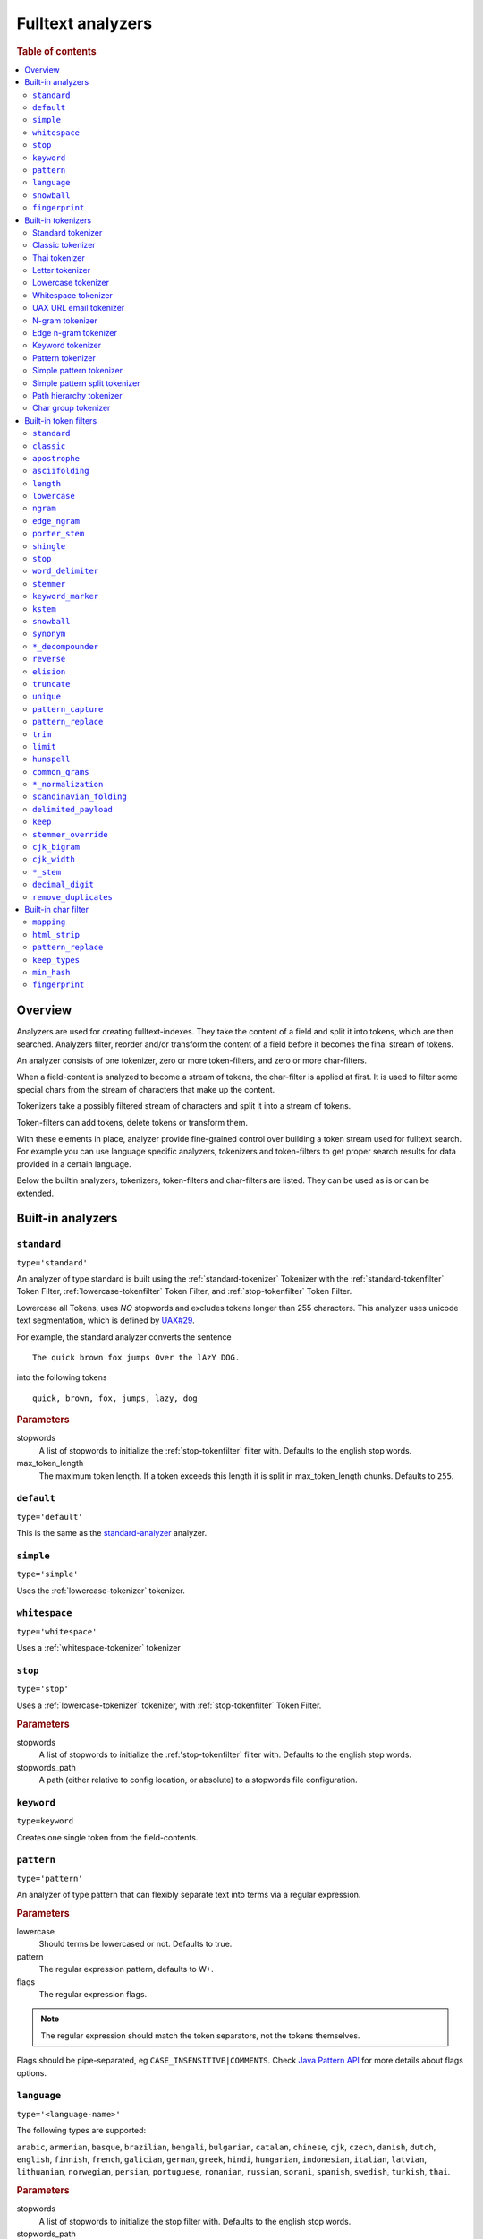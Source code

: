 .. _sql-analyzer:

==================
Fulltext analyzers
==================

.. rubric:: Table of contents

.. contents::
   :local:

.. _analyzer-overview:

Overview
========

Analyzers are used for creating fulltext-indexes. They take the content of a
field and split it into tokens, which are then searched. Analyzers filter,
reorder and/or transform the content of a field before it becomes the final
stream of tokens.

An analyzer consists of one tokenizer, zero or more token-filters, and zero or
more char-filters.

When a field-content is analyzed to become a stream of tokens, the char-filter
is applied at first. It is used to filter some special chars from the stream of
characters that make up the content.

Tokenizers take a possibly filtered stream of characters and split it into a
stream of tokens.

Token-filters can add tokens, delete tokens or transform them.

With these elements in place, analyzer provide fine-grained control over
building a token stream used for fulltext search. For example you can use
language specific analyzers, tokenizers and token-filters to get proper search
results for data provided in a certain language.

Below the builtin analyzers, tokenizers, token-filters and char-filters are
listed. They can be used as is or can be extended.

.. SEEALSO::

  :ref:`fulltext-indices` for examples showing how to create tables which make
  use of analyzers.

  :ref:`create_custom_analyzer` for an example showing how to create a custom
  analyzer.

  :ref:`ref-create-analyzer` for the syntax reference.

.. _builtin-analyzer:

Built-in analyzers
==================

.. _standard-analyzer:

``standard``
------------

``type='standard'``

An analyzer of type standard is built using the :ref:`standard-tokenizer`
Tokenizer with the :ref:`standard-tokenfilter` Token Filter,
:ref:`lowercase-tokenfilter` Token Filter, and :ref:`stop-tokenfilter` Token
Filter.

Lowercase all Tokens, uses *NO* stopwords and excludes tokens longer than 255
characters. This analyzer uses unicode text segmentation, which is defined by
`UAX#29`_.

For example, the standard analyzer converts the sentence

::

    The quick brown fox jumps Over the lAzY DOG.

into the following tokens

::

    quick, brown, fox, jumps, lazy, dog

.. rubric:: Parameters

stopwords
    A list of stopwords to initialize the :ref:`stop-tokenfilter` filter with.
    Defaults to the english stop words.

max_token_length
    The maximum token length. If a token exceeds this length it is split in
    max_token_length chunks. Defaults to ``255``.

.. _default-analyzer:

``default``
-----------

``type='default'``

This is the same as the `standard-analyzer`_ analyzer.

.. _simple-analyzer:

``simple``
----------

``type='simple'``

Uses the :ref:`lowercase-tokenizer` tokenizer.

.. _whitespace-analyzer:

``whitespace``
--------------

``type='whitespace'``

Uses a :ref:`whitespace-tokenizer` tokenizer

.. _stop-analyzer:

``stop``
--------

``type='stop'``

Uses a :ref:`lowercase-tokenizer` tokenizer, with :ref:`stop-tokenfilter` Token
Filter.

.. rubric:: Parameters

stopwords
    A list of stopwords to initialize the :ref:'stop-tokenfilter` filter with.
    Defaults to the english stop words.

stopwords_path
    A path (either relative to config location, or absolute) to a stopwords
    file configuration.

.. _keyword-analyzer:

``keyword``
-----------

``type=keyword``

Creates one single token from the field-contents.

.. _pattern-analyzer:

``pattern``
-----------

``type='pattern'``

An analyzer of type pattern that can flexibly separate text into terms via a
regular expression.

.. rubric:: Parameters

lowercase
    Should terms be lowercased or not. Defaults to true.

pattern
    The regular expression pattern, defaults to \W+.

flags
    The regular expression flags.

.. NOTE::

   The regular expression should match the token separators, not the tokens
   themselves.

Flags should be pipe-separated, eg ``CASE_INSENSITIVE|COMMENTS``. Check `Java
Pattern API`_ for more details about flags options.

.. _language-analyzer:

``language``
------------

``type='<language-name>'``

The following types are supported:

``arabic``, ``armenian``, ``basque``, ``brazilian``, ``bengali``,
``bulgarian``, ``catalan``, ``chinese``, ``cjk``, ``czech``, ``danish``,
``dutch``, ``english``, ``finnish``, ``french``, ``galician``, ``german``,
``greek``, ``hindi``, ``hungarian``, ``indonesian``, ``italian``,  ``latvian``,
``lithuanian``, ``norwegian``, ``persian``, ``portuguese``, ``romanian``,
``russian``, ``sorani``, ``spanish``, ``swedish``, ``turkish``, ``thai``.

.. rubric:: Parameters

stopwords
    A list of stopwords to initialize the stop filter with. Defaults to the
    english stop words.

stopwords_path
    A path (either relative to config location, or absolute) to a stopwords
    file configuration.

stem_exclusion
    The stem_exclusion parameter allows you to specify an array of lowercase words
    that should not be stemmed. The following analyzers support setting
    stem_exclusion:
    ``arabic``, ``armenian``, ``basque``, ``brazilian``, ``bengali``,
    ``bulgarian``, ``catalan``, ``czech``, ``danish``, ``dutch``, ``english``,
    ``finnish``, ``french``, ``galician``, ``german``, ``hindi``, ``hungarian``,
    ``indonesian``, ``italian``, ``latvian``, ``lithuanian``, ``norwegian``,
    ``portuguese``, ``romanian``, ``russian``, ``spanish``, ``swedish``,
    ``turkish``.

.. _snowball-analyzer:

``snowball``
------------

``type='snowball'``

Uses the :ref:`standard-tokenizer` tokenizer, with :ref:`standard-tokenfilter`
filter, :ref:`lowercase-tokenfilter` filter, :ref:`stop-tokenfilter` filter,
and :ref:`snowball-tokenfilter` filter.

.. rubric:: Parameters

stopwords
    A list of stopwords to initialize the stop filter with. Defaults to the
    english stop words.

language
    See the language-parameter of :ref:`snowball-tokenfilter`.

.. _fingerprint-analyzer:

``fingerprint``
---------------

``type='fingerprint'``

The fingerprint analyzer implements a fingerprinting algorithm which is used by
the OpenRefine project to assist in clustering. Input text is lowercased,
normalized to remove extended characters, sorted, deduplicated and concatenated
into a single token. If a stopword list is configured, stop words will also be
removed. It uses the :ref:`standard-tokenizer` tokenizer and the following
filters: :ref:`lowercase-tokenfilter`, :ref:`asciifolding-tokenfilter`,
:ref:`fingerprint-tokenfilter` and ref:`stop-tokenfilter`.

.. rubric:: Parameters

separator
    The character to use to concatenate the terms. Defaults to a space.

max_output_size
    The maximum token size to emit, tokens larger than this size will be
    discarded. Defaults to ``255``.

stopwords
    A pre-defined stop words list like _english_ or an array containing a list
    of stop words. Defaults to ``\_none_``.

stopwords_path
    The path to a file containing stop words.

.. _builtin-tokenizer:

Built-in tokenizers
===================

.. _standard-tokenizer:

Standard tokenizer
------------------

``type='standard'``

The tokenizer of type ``standard`` is providing a grammar based tokenizer,
which is a good tokenizer for most European language documents. The tokenizer
implements the Unicode Text Segmentation algorithm, as specified in Unicode
Standard Annex #29.

.. rubric:: Parameters

max_token_length
    The maximum token length. If a token exceeds this length it is split in
    max_token_length chunks. Defaults to ``255``.

.. _classic-tokenizer:

Classic tokenizer
-----------------

``type='classic'``

The ``classic`` tokenizer is a grammar based tokenizer that is good for English
language documents. This tokenizer has heuristics for special treatment of
acronyms, company names, email addresses, and internet host names. However,
these rules don't always work, and the tokenizer doesn't work well for most
languages other than English.

.. rubric:: Parameters

max_token_length
    The maximum token length. If a token exceeds this length it is split in
    max_token_length chunks. Defaults to ``255``.

.. _thai-tokenizer:

Thai tokenizer
--------------

``type='thai'``

The ``thai`` tokenizer splits Thai text correctly, treats all other languages
like the `standard-tokenizer`_ does.

.. _letter-tokenizer:

Letter tokenizer
----------------

``type='letter'``

The ``letter`` tokenzier splits text at non-letters.

.. _lowercase-tokenizer:

Lowercase tokenizer
-------------------

``type='lowercase'``

The ``lowercase`` tokenizer performs the function of :ref:`letter-tokenizer`
and :ref:`lowercase-tokenfilter` together. It divides text at non-letters and
converts them to lower case.

.. _whitespace-tokenizer:

Whitespace tokenizer
--------------------

``type='whitespace'``

The ``whitespace`` tokenizer splits text at whitespace.

.. rubric:: Parameters

max_token_length
    The maximum token length. If a token exceeds this length it is split in
    max_token_length chunks. Defaults to ``255``.

.. _uaxemailurl-tokenizer:

UAX URL email tokenizer
-----------------------

``type='uax_url_email'``

The ``uax_url_email`` tokenizer behaves like the :ref:`standard-tokenizer`, but
tokenizes emails and urls as single tokens.

.. rubric:: Parameters

max_token_length
    The maximum token length. If a token exceeds this length it is split in
    max_token_length chunks. Defaults to ``255``.

.. _ngram-tokenizer:

N-gram tokenizer
----------------

``type='ngram'``

.. rubric:: Parameters

min_gram
    Minimum length of characters in a gram. default: 1.

max_gram
    Maximum length of characters in a gram. default: 2.

token_chars
    Characters classes to keep in the tokens, will split on characters that
    don't belong to any of these classes. default: [] (Keep all characters).

    **Classes:** letter, digit, whitespace, punctuation, symbol

.. _edgengram-tokenizer:

Edge n-gram tokenizer
---------------------

``type='edge_ngram'``

The ``edge_ngram`` tokenizer is very similar to :ref:`ngram-tokenizer` but only
keeps n-grams which start at the beginning of a token.

.. rubric:: Parameters

min_gram
    Minimum length of characters in a gram. default: 1

max_gram
    Maximum length of characters in a gram. default: 2

token_chars
    Characters classes to keep in the tokens, will split on characters that
    don't belong to any of these classes. default: [] (Keep all characters).

    **Classes:** letter, digit, whitespace, punctuation, symbol

.. _keyword-tokenizer:

Keyword tokenizer
-----------------

``type='keyword'``

The ``keyworkd`` tokenizer emits the entire input as a single token.

.. rubric:: Parameters

buffer_size
    The term buffer size. Defaults to ``256``.

.. _pattern-tokenizer:

Pattern tokenizer
-----------------

``type='pattern'``

The ``pattern`` tokenizer separates text into terms via a regular expression.

.. rubric:: Parameters

pattern
    The regular expression pattern, defaults to \\W+.

flags
    The regular expression flags.

group
    Which group to extract into tokens. Defaults to -1 (split).

.. NOTE::

   The regular expression should match the token separators, not the tokens
   themselves.

Flags should be pipe-separated, eg ``CASE_INSENSITIVE|COMMENTS``. Check `Java
Pattern API`_ for more details about flags options.

.. _simple_pattern-tokenizer:

Simple pattern tokenizer
------------------------

``type='simple_pattern'``

Similar to the ``pattern`` tokenizer, this tokenizer uses a regular expression
to split matching text into terms, however with a limited, more restrictive
subset of expressions. This is in general faster than the normal ``pattern``
tokenizer, but does not support splitting on pattern.

.. rubric:: Parameters

pattern
    A `Lucene regular expression`_, defaults to empty string.

.. _simple_pattern_split-tokenizer:

Simple pattern split tokenizer
------------------------------

``type='simple_patten_split'``

The ``simple_pattern_split`` tokenizer operates with the same restricted subset
of regular expressions as the ``simple_pattern`` tokenizer, but it splits the
input on the pattern, rather than the matching pattern.

.. rubric:: Parameters

pattern
    A `Lucene regular expression`_, defaults to empty string.

.. _pathhierarchy-tokenizer:

Path hierarchy tokenizer
------------------------

``type='path_hierarchy'``

Takes something like this::

    /something/something/else

And produces tokens::

    /something
    /something/something
    /something/something/else

.. rubric:: Parameters

delimiter
    The character delimiter to use, defaults to /.

replacement
    An optional replacement character to use. Defaults to the delimiter.

buffer_size
    The buffer size to use, defaults to 1024.

reverse
    Generates tokens in reverse order, defaults to false.

skip
    Controls initial tokens to skip, defaults to 0.

.. _analyzers_char_group:

Char group tokenizer
--------------------

``type=char_group``

Breaks text into terms whenever it encounters a character that is part of a
predefined set.

.. rubric:: Parameters

tokenize_on_chars
    A list containing characters to tokenize on.


.. _builtin-token-filter:

Built-in token filters
======================

.. _standard-tokenfilter:

``standard``
------------

``type='standard'``

Normalizes tokens extracted with the :ref:`standard-tokenizer` tokenizer.

.. _classic-tokenfilter:

``classic``
-----------

``type='classic'``

Does optional post-processing of terms that are generated by the classic
tokenizer. It removes the english possessive from the end of words, and it
removes dots from acronyms.

.. _apostrophe-tokenfilter:

``apostrophe``
--------------

``type='apostrophe'``

Strips all characters after an apostrophe, and the apostrophe itself.

.. _asciifolding-tokenfilter:

``asciifolding``
----------------

``type='asciifolding'``

Converts alphabetic, numeric, and symbolic Unicode characters which are not in
the first 127 ASCII characters (the "Basic Latin" Unicode block) into their
ASCII equivalents, if one exists.

.. _length-tokenfilter:

``length``
----------

``type='length'``

Removes words that are too long or too short for the stream.

.. rubric:: Parameters

min
    The minimum number. Defaults to 0.

max
    The maximum number. Defaults to Integer.MAX_VALUE.

.. _lowercase-tokenfilter:

``lowercase``
-------------

``type='lowercase'``

Normalizes token text to lower case.

.. rubric:: Parameters

language
    For options, see :ref:`language-analyzer` Analyzer.

.. _ngram-tokenfilter:

``ngram``
---------

``type='ngram'``

.. rubric:: Parameters

min_gram
    Defaults to 1.

max_gram
    Defaults to 2.

.. _edgengram-tokenfilter:

``edge_ngram``
--------------

``type='edge_ngram'``

.. rubric:: Parameters

min_gram
    Defaults to 1.

max_gram
    Defaults to 2.

side
    Either front or back. Defaults to front.

.. _porterstem-tokenfilter:

``porter_stem``
---------------

``type='porter_stem'``

Transforms the token stream as per the Porter stemming algorithm.

.. NOTE::

    The input to the stemming filter must already be in lower case, so you will
    need to use Lower Case Token Filter or Lower Case tokenizer farther down
    the tokenizer chain in order for this to work properly! For example, when
    using custom analyzer, make sure the lowercase filter comes before the
    porterStem filter in the list of filters.

.. _shingle-tokenfilter:

``shingle``
-----------

``type='shingle'``

Constructs shingles (token n-grams), combinations of tokens as a single token,
from a token stream.

.. rubric:: Parameters

max_shingle_size
    The maximum shingle size. Defaults to 2.

min_shingle_sizes
    The minimum shingle size. Defaults to 2.

output_unigrams
    If true the output will contain the input tokens (unigrams) as well as the
    shingles. Defaults to true.

output_unigrams_if_no_shingles
    If output_unigrams is false the output will contain the input tokens
    (unigrams) if no shingles are available. Note if output_unigrams is set to
    true this setting has no effect. Defaults to false.

token_separator
    The string to use when joining adjacent tokens to form a shingle. Defaults
    to " ".

.. _stop-tokenfilter:

``stop``
--------

``type='stop'``

Removes stop words from token streams.

.. rubric:: Parameters

stopwords
    A list of stop words to use. Defaults to english stop words.

stopwords_path
    A path (either relative to config location, or absolute) to a stopwords
    file configuration. Each stop word should be in its own "line" (separated
    by a line break). The file must be UTF-8 encoded.

ignore_case
    Set to true to lower case all words first. Defaults to false.

remove_trailing
    Set to false in order to not ignore the last term of a search if it is a
    stop word. Defaults to true

.. _worddelimiter-tokenfilter:

``word_delimiter``
------------------

``type='word_delimiter'``

Splits words into subwords and performs optional transformations on subword
groups.

.. rubric:: Parameters

generate_word_parts
    If true causes parts of words to be generated: "PowerShot" ⇒ "Power"
    "Shot". Defaults to true.

generate_number_parts
    If true causes number subwords to be generated: "500-42" ⇒ "500" "42".
    Defaults to true.

catenate_words
    If true causes maximum runs of word parts to be catenated: "wi-fi" ⇒
    "wifi". Defaults to false.

catenate_numbers
    If true causes maximum runs of number parts to be catenated: "500-42" ⇒
    "50042". Defaults to false.

catenate_all
    If true causes all subword parts to be catenated: "wi-fi-4000" ⇒
    "wifi4000". Defaults to false.

split_on_case_change
    If true causes "PowerShot" to be two tokens; ("Power-Shot" remains two
    parts regards). Defaults to true.

preserve_original
    If true includes original words in subwords: "500-42" ⇒ "500-42" "500"
    "42". Defaults to false.

split_on_numerics
    If true causes "j2se" to be three tokens; "j" "2" "se". Defaults to true.

stem_english_possessive
    If true causes trailing "'s" to be removed for each subword: "O'Neil's" ⇒
    "O", "Neil". Defaults to true.

protected_words
    A list of words protected from being delimiter.

protected_words_path
    A relative or absolute path to a file configured with protected words (one
    on each line). If relative, automatically resolves to ``config/`` based
    location if exists.

type_table
    A custom type mapping table

.. _stemmer-tokenfilter:

``stemmer``
-----------

``type='stemmer'``

A filter that stems words (similar to :ref:`snowball-tokenfilter`, but with
more options).

.. rubric:: Parameters

language/name
    arabic, armenian, basque, brazilian, bulgarian, catalan, czech, danish,
    dutch, english, finnish, french, german, german2, greek, hungarian,
    italian, kp, kstem, lovins, latvian, norwegian, minimal_norwegian, porter,
    portuguese, romanian, russian, spanish, swedish, turkish, minimal_english,
    possessive_english, light_finnish, light_french, minimal_french,
    light_german, minimal_german, hindi, light_hungarian, indonesian,
    light_italian, light_portuguese, minimal_portuguese, portuguese,
    light_russian, light_spanish, light_swedish.

.. _keywordmarker-tokenfilter:

``keyword_marker``
------------------

``type='keyword_marker'``

Protects words from being modified by stemmers. Must be placed before any
stemming filters.

.. rubric:: Parameters

keywords
    A list of words to use.

keywords_path
    A path (either relative to config location, or absolute) to a list of
    words.

ignore_case
    Set to true to lower case all words first. Defaults to false.

.. _kstem-tokenfilter:

``kstem``
---------

``type='kstem'``

High performance filter for english.

All terms must already be lowercased (use :ref:`lowercase-tokenfilter` filter)
for this filter to work correctly.

.. _snowball-tokenfilter:

``snowball``
------------

``type='snowball'``

A filter that stems words using a Snowball-generated stemmer.

.. rubric:: Parameters

language
    Possible values: Armenian, Basque, Catalan, Danish, Dutch, English,
    Finnish, French, German, German2, Hungarian, Italian, Kp, Lovins,
    Norwegian, Porter, Portuguese, Romanian, Russian, Spanish, Swedish,
    Turkish.

.. _synonym-tokenfilter:

``synonym``
-----------

``type='synonym'``

Allows to easily handle synonyms during the analysis process. Synonyms are
configured using a configuration file.

.. rubric:: Parameters

synonyms_path
    Path to synonyms configuration file

ignore_case
    Defaults to ``false``

expand
    Defaults to ``true``

.. _compoundword-tokenfilter:

``*_decompounder``
------------------

``type='dictionary_decompounder'`` or ``type='hyphenation_decompounder'``

Decomposes compound words.

.. rubric:: Parameters

word_list
    A list of words to use.

word_list_path
    A path (either relative to config location, or absolute) to a list of
    words.

min_word_size
    Minimum word size(Integer). Defaults to 5.

min_subword_size
    Minimum subword size(Integer). Defaults to 2.

max_subword_size
    Maximum subword size(Integer). Defaults to 15.

only_longest_match
    Only matching the longest(Boolean). Defaults to false

.. _reverse-tokenfilter:

``reverse``
-----------

``type='reverse'``

Reverses each token.

.. _elision-tokenfilter:

``elision``
-----------

``type='elision'``

Removes elisions.

.. rubric:: Parameters

articles
    A set of stop words articles, for example ``['j', 'l']`` for content like
    ``J'aime l'odeur.``

.. _truncate-tokenfilter:

``truncate``
------------

``type='truncate'``

Truncates tokens to a specific length.

.. rubric:: Parameters

length
    Number of characters to truncate to. default 10

.. _unique-tokenfilter:

``unique``
----------

``type='unique'``

Used to only index unique tokens during analysis. By default it is applied on
all the token stream.

.. rubric:: Parameters

only_on_same_position
    If set to true, it will only remove duplicate tokens on the same position.

.. _patterncapture-tokenfilter:

``pattern_capture``
-------------------

``type='pattern_capture'``

Emits a token for every capture group in the regular expression

.. rubric:: Parameters

preserve_original
    If set to true (the default) then it would also emit the original token

.. _patternreplace-tokenfilter:

``pattern_replace``
-------------------

``type='pattern_replace'``

Handle string replacements based on a regular expression.

.. rubric:: Parameters

pattern
    Regular expression whose matches will be replaced.

replacement
    The replacement, can reference the original text with ``$1``-like (the
    first matched group) references.

.. _trim-tokenfilter:

``trim``
--------

``type='trim'``

Trims the whitespace surrounding a token.

.. _limittokencount-tokenfilter:

``limit``
---------

``type='limit'``

Limits the number of tokens that are indexed per document and field.

.. rubric:: Parameters

max_token_count
    The maximum number of tokens that should be indexed per document and field.
    The default is 1

consume_all_tokens
    If set to true the filter exhaust the stream even if max_token_count tokens
    have been consumed already. The default is false.

.. _hunspell-tokenfilter:

``hunspell``
------------

``type='hunspell'``

Basic support for Hunspell stemming. Hunspell dictionaries will be picked up
from the dedicated directory ``<path.conf>/hunspell``. Each dictionary is
expected to have its own directory named after its associated locale
(language). This dictionary directory is expected to hold both the \*.aff and
\*.dic files (all of which will automatically be picked up).

.. rubric:: Parameters

ignore_case
    If true, dictionary matching will be case insensitive (defaults to false)

strict_affix_parsing
    Determines whether errors while reading a affix rules file will cause
    exception or simply be ignored (defaults to true)

locale
    A locale for this filter. If this is unset, the lang or language are used
    instead - so one of these has to be set.

dictionary
    The name of a dictionary contained in ``<path.conf>/hunspell``.

dedup
    If only unique terms should be returned, this needs to be set to true.
    Defaults to true.

recursion_level
    Configures the recursion level a stemmer can go into. Defaults to 2. Some
    languages (for example czech) give better results when set to 1 or 0, so
    you should test it out.

.. _commongrams-tokenfilter:

``common_grams``
----------------

``type='common_grams'``

Generates bigrams for frequently occuring terms. Single terms are still
indexed. It can be used as an alternative to the :ref:`stop-tokenfilter` Token
filter when we don't want to completely ignore common terms.

.. rubric:: Parameters

common_words
    A list of common words to use.

common_words_path
    A path (either relative to config location, or absolute) to a list of
    common words. Each word should be in its own "line" (separated by a line
    break). The file must be UTF-8 encoded.

ignore_case
    If true, common words matching will be case insensitive (defaults to
    false).

query_mode
    Generates bigrams then removes common words and single terms followed by a
    common word (defaults to false).

.. NOTE::

    Either ``common_words`` or ``common_words_path`` must be given.

.. _normalization-tokenfilter:

``*_normalization``
-------------------

``type='<language>_normalization'``

Normalizes special characters of several languages.

Available languages:

* arabic
* bengali
* german
* hindi
* indic
* persian
* scandinavian
* serbian
* sorani

.. _scandinavian-folding-tokenfilter:

``scandinavian_folding``
------------------------

``type='scandinavian_folding'``

*Folds* scandinavian characters like ``ø`` to ``o`` or ``å`` to ``a``.

Though this might result in different words, it is easier to match different
scandinavian languages using this folding algorithm.

.. _delimited_payload-tokenfilter:

``delimited_payload``
---------------------

``type='delimited_payload'``

Split tokens up by delimiter (default ``|``) into the real token being indexed
and the payload stored additionally into the index. For example
``Trillian|65535`` will be indexed as ``Trillian`` with ``65535`` as payload.

.. rubric:: Parameters

encoding
    How the payload should be interpreted, possible values are ``real`` for
    float values, ``integer`` for integer values and ``identity`` for keeping the
    payload as byte array (string).

delimiter
    The string used to separate the token and its payload.

.. _keep-tokenfilter:

``keep``
--------

``type='keep'``

Only keep tokens defined within the settings of this filter ``keep_words`` and
variations.

All other tokens will be filtered. This filter works like an inverse
`stop-tokenfilter`_ filter.

.. rubric:: Parameters

keep_words
    A list of words to keep and index as tokens.

keep_words_path
    A path (either relative to config location, or absolute) to a list of words
    to keep and index.

    Each word should be in its own "line" (separated by a line break). The file
    must be UTF-8 encoded.

.. _stemmer_override-tokenfilter:

``stemmer_override``
--------------------

``type='stemmer_override'``

Override any previous stemmer that recognizes keywords with a custom mapping,
defined by ``rules`` or ``rules_path``. One of these settings has to be set.

.. rubric:: Parameters

rules
    A list of rules for overriding, in the form of ``[<source>=><replacement>]
    e.g. "foo=>bar"``

rules_path
    A path to a file with one rule per line, like above.

.. _cjk_bigram-tokenfilter:

``cjk_bigram``
--------------

``type='cjk_bigram'``

Handle Chinese, Japanese and Korean (CJK) bigrams.

.. rubric:: Parameters

output_bigrams
    Boolean flag to enable a combined unigram+bigram approach.

    Default is ``false``, so single CJK characters that do not form a bigram
    are passed as unigrams.

    All non CJK characters are output unmodified.

ignored_scripts
    Scripts to ignore. possible values: ``han``, ``hiragana``, ``katakana``,
    ``hangul``

.. cjk_width-tokenfilter:

``cjk_width``
-------------

``type='cjk_width'``

A filter that normalizes CJK.

.. language_stem-tokenfilter:

``*_stem``
----------

| ``type='arabic_stem'`` or
| ``type='brazilian_stem'`` or
| ``type='czech_stem'`` or
| ``type='dutch_stem'`` or
| ``type='french_stem'`` or
| ``type='german_stem'`` or
| ``type='russian_stem'``

A group of filters that applies language specific stemmers to the token stream.
To prevent terms from being stemmed put a `keywordmarker-tokenfilter`_ before
this filter into the ``token_filter`` chain.

``decimal_digit``
-----------------

A token filter that folds unicode digits to ``0-9``

.. _analyzers_remove_duplicates:

``remove_duplicates``
---------------------

A token filter that drops identical tokens at the same position.


.. _builtin-char-filter:

Built-in char filter
====================

.. _mapping-charfilter:

``mapping``
-----------

``type='mapping'``

.. rubric:: Parameters

mappings
    A list of mappings as strings of the form ``[<source>=><replacement>] e.g.
    "ph=>f"``

mappings_path
    A path to a file with one mapping per line, like above.

.. _htmlstrip-charfilter:

``html_strip``
--------------

``type='html_strip'``

Strips out HTML elements from an analyzed text.

.. _patternreplace-charfilter:

``pattern_replace``
-------------------

``type='pattern_replace'``

Manipulates the characters in a string before analysis with a regex.

.. rubric:: Parameters

pattern
    Regex whose matches will be replaced

replacement
    Replacement string, can reference replaced text by ``$1`` like references
    (first matched element)

.. _keeptypes-tokenfilter:

``keep_types``
--------------

``type='keep_types'``

Keeps only the tokens with a token type contained in a predefined set.

.. rubric:: Parameters

types
    A list of token types to keep.

.. _minhash-tokenfilter:

``min_hash``
------------

``type='min_hash'``

Hashes each token of the token stream and divides the resulting hashes into
buckets, keeping the lowest-valued hashes per bucket. It then returns these
hashes as tokens.

.. rubric:: Parameters

hash_count
    The number of hashes to hash the token stream with. Defaults to ``1``.

bucket_count
    The number of buckets to divide the minhashes into. Defaults to ``512``.

hash_set_size
    The number of minhashes to keep per bucket. Defaults to ``1``.

with_rotation
    Whether or not to fill empty buckets with the value of the first non-empty
    bucket to its circular right. Only takes effect if hash_set_size is equal
    to one. Defaults to ``true`` if bucket_count is greater than ``1``, else
    ``false``.

.. _fingerprint-tokenfilter:

``fingerprint``
---------------

``type='fingerprint'``

 Emits a single token which is useful for fingerprinting a body of text, and/or
 providing a token that can be clustered on. It does this by sorting the
 tokens, deduplicating and then concatenating them back into a single token.

.. rubric:: Parameters

separator
    Separator which is used for concatenating the tokens. Defaults to a space.

max_output_size
    If the concatenated fingerprint grows larger than max_output_size, the
    token filter will exit and will not emit a token. Defaults to ``255``.

.. _Java Pattern Api: http://download.oracle.com/javase/6/docs/api/java/util/regex/Pattern.html#field_summary
.. _`UAX#29`: http://www.unicode.org/reports/tr29/
.. _Lucene regular expression: http://lucene.apache.org/core/7_0_1/core/org/apache/lucene/util/automaton/RegExp.html
